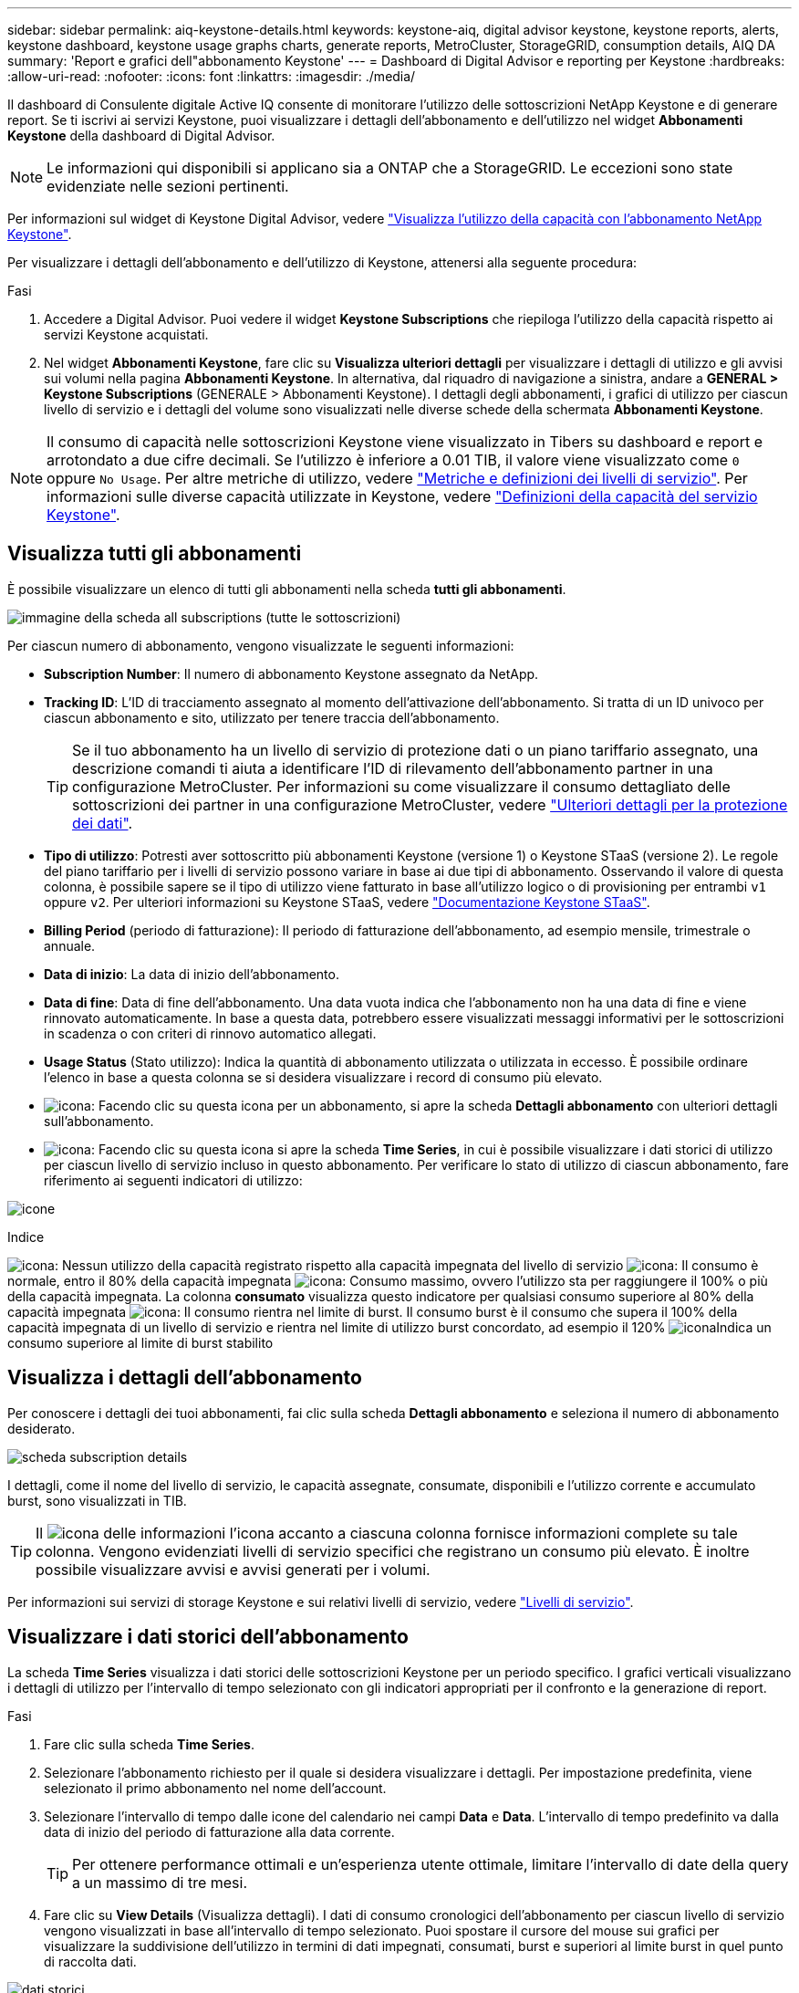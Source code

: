 ---
sidebar: sidebar 
permalink: aiq-keystone-details.html 
keywords: keystone-aiq, digital advisor keystone, keystone reports, alerts, keystone dashboard, keystone usage graphs charts, generate reports, MetroCluster, StorageGRID, consumption details, AIQ DA 
summary: 'Report e grafici dell"abbonamento Keystone' 
---
= Dashboard di Digital Advisor e reporting per Keystone
:hardbreaks:
:allow-uri-read: 
:nofooter: 
:icons: font
:linkattrs: 
:imagesdir: ./media/


[role="lead"]
Il dashboard di Consulente digitale Active IQ consente di monitorare l'utilizzo delle sottoscrizioni NetApp Keystone e di generare report. Se ti iscrivi ai servizi Keystone, puoi visualizzare i dettagli dell'abbonamento e dell'utilizzo nel widget *Abbonamenti Keystone* della dashboard di Digital Advisor.


NOTE: Le informazioni qui disponibili si applicano sia a ONTAP che a StorageGRID. Le eccezioni sono state evidenziate nelle sezioni pertinenti.

Per informazioni sul widget di Keystone Digital Advisor, vedere https://docs.netapp.com/us-en/active-iq/view_keystone_capacity_utilization.html["Visualizza l'utilizzo della capacità con l'abbonamento NetApp Keystone"^].

Per visualizzare i dettagli dell'abbonamento e dell'utilizzo di Keystone, attenersi alla seguente procedura:

.Fasi
. Accedere a Digital Advisor. Puoi vedere il widget *Keystone Subscriptions* che riepiloga l'utilizzo della capacità rispetto ai servizi Keystone acquistati.
. Nel widget *Abbonamenti Keystone*, fare clic su *Visualizza ulteriori dettagli* per visualizzare i dettagli di utilizzo e gli avvisi sui volumi nella pagina *Abbonamenti Keystone*. In alternativa, dal riquadro di navigazione a sinistra, andare a *GENERAL > Keystone Subscriptions* (GENERALE > Abbonamenti Keystone).
I dettagli degli abbonamenti, i grafici di utilizzo per ciascun livello di servizio e i dettagli del volume sono visualizzati nelle diverse schede della schermata *Abbonamenti Keystone*.



NOTE: Il consumo di capacità nelle sottoscrizioni Keystone viene visualizzato in Tibers su dashboard e report e arrotondato a due cifre decimali. Se l'utilizzo è inferiore a 0.01 TIB, il valore viene visualizzato come `0` oppure `No Usage`. Per altre metriche di utilizzo, vedere https://docs.netapp.com/us-en/keystone/nkfsosm_service_level_metrics_and_definitions.html["Metriche e definizioni dei livelli di servizio"]. Per informazioni sulle diverse capacità utilizzate in Keystone, vedere https://docs.netapp.com/us-en/keystone/nkfsosm_keystone_service_capacity_definitions.html["Definizioni della capacità del servizio Keystone"].



== Visualizza tutti gli abbonamenti

È possibile visualizzare un elenco di tutti gli abbonamenti nella scheda *tutti gli abbonamenti*.

image:all-subs.png["immagine della scheda all subscriptions (tutte le sottoscrizioni)"]

Per ciascun numero di abbonamento, vengono visualizzate le seguenti informazioni:

* *Subscription Number*: Il numero di abbonamento Keystone assegnato da NetApp.
* *Tracking ID*: L'ID di tracciamento assegnato al momento dell'attivazione dell'abbonamento. Si tratta di un ID univoco per ciascun abbonamento e sito, utilizzato per tenere traccia dell'abbonamento.
+

TIP: Se il tuo abbonamento ha un livello di servizio di protezione dati o un piano tariffario assegnato, una descrizione comandi ti aiuta a identificare l'ID di rilevamento dell'abbonamento partner in una configurazione MetroCluster. Per informazioni su come visualizzare il consumo dettagliato delle sottoscrizioni dei partner in una configurazione MetroCluster, vedere https://docs.netapp.com/us-en/keystone/aiq-keystone-details.html#additional-details-for-data-protection["Ulteriori dettagli per la protezione dei dati"].

* *Tipo di utilizzo*: Potresti aver sottoscritto più abbonamenti Keystone (versione 1) o Keystone STaaS (versione 2). Le regole del piano tariffario per i livelli di servizio possono variare in base ai due tipi di abbonamento. Osservando il valore di questa colonna, è possibile sapere se il tipo di utilizzo viene fatturato in base all'utilizzo logico o di provisioning per entrambi `v1` oppure `v2`. Per ulteriori informazioni su Keystone STaaS, vedere https://docs.netapp.com/us-en/keystone-staas/index.html["Documentazione Keystone STaaS"].
* *Billing Period* (periodo di fatturazione): Il periodo di fatturazione dell'abbonamento, ad esempio mensile, trimestrale o annuale.
* *Data di inizio*: La data di inizio dell'abbonamento.
* *Data di fine*: Data di fine dell'abbonamento. Una data vuota indica che l'abbonamento non ha una data di fine e viene rinnovato automaticamente. In base a questa data, potrebbero essere visualizzati messaggi informativi per le sottoscrizioni in scadenza o con criteri di rinnovo automatico allegati.
* *Usage Status* (Stato utilizzo): Indica la quantità di abbonamento utilizzata o utilizzata in eccesso. È possibile ordinare l'elenco in base a questa colonna se si desidera visualizzare i record di consumo più elevato.
* image:subs-dtls-icon.png["icona"]: Facendo clic su questa icona per un abbonamento, si apre la scheda *Dettagli abbonamento* con ulteriori dettagli sull'abbonamento.
* image:aiq-ks-time-icon.png["icona"]: Facendo clic su questa icona si apre la scheda *Time Series*, in cui è possibile visualizzare i dati storici di utilizzo per ciascun livello di servizio incluso in questo abbonamento.
Per verificare lo stato di utilizzo di ciascun abbonamento, fare riferimento ai seguenti indicatori di utilizzo:


image:usage-indicator.png["icone"]

.Indice
image:icon-grey.png["icona"]: Nessun utilizzo della capacità registrato rispetto alla capacità impegnata del livello di servizio
image:icon-green.png["icona"]: Il consumo è normale, entro il 80% della capacità impegnata
image:icon-amber.png["icona"]: Consumo massimo, ovvero l'utilizzo sta per raggiungere il 100% o più della capacità impegnata. La colonna *consumato* visualizza questo indicatore per qualsiasi consumo superiore al 80% della capacità impegnata
image:icon-red.png["icona"]: Il consumo rientra nel limite di burst. Il consumo burst è il consumo che supera il 100% della capacità impegnata di un livello di servizio e rientra nel limite di utilizzo burst concordato, ad esempio il 120%
image:icon-purple.png["icona"]Indica un consumo superiore al limite di burst stabilito



== Visualizza i dettagli dell'abbonamento

Per conoscere i dettagli dei tuoi abbonamenti, fai clic sulla scheda *Dettagli abbonamento* e seleziona il numero di abbonamento desiderato.

image:aiq-ks-dtls.png["scheda subscription details"]

I dettagli, come il nome del livello di servizio, le capacità assegnate, consumate, disponibili e l'utilizzo corrente e accumulato burst, sono visualizzati in TIB.


TIP: Il image:icon-info.png["icona delle informazioni"] l'icona accanto a ciascuna colonna fornisce informazioni complete su tale colonna. Vengono evidenziati livelli di servizio specifici che registrano un consumo più elevato. È inoltre possibile visualizzare avvisi e avvisi generati per i volumi.

Per informazioni sui servizi di storage Keystone e sui relativi livelli di servizio, vedere https://docs.netapp.com/us-en/keystone/nkfsosm_performance.html["Livelli di servizio"].



== Visualizzare i dati storici dell'abbonamento

La scheda *Time Series* visualizza i dati storici delle sottoscrizioni Keystone per un periodo specifico. I grafici verticali visualizzano i dettagli di utilizzo per l'intervallo di tempo selezionato con gli indicatori appropriati per il confronto e la generazione di report.

.Fasi
. Fare clic sulla scheda *Time Series*.
. Selezionare l'abbonamento richiesto per il quale si desidera visualizzare i dettagli. Per impostazione predefinita, viene selezionato il primo abbonamento nel nome dell'account.
. Selezionare l'intervallo di tempo dalle icone del calendario nei campi *Data* e *Data*. L'intervallo di tempo predefinito va dalla data di inizio del periodo di fatturazione alla data corrente.
+

TIP: Per ottenere performance ottimali e un'esperienza utente ottimale, limitare l'intervallo di date della query a un massimo di tre mesi.

. Fare clic su *View Details* (Visualizza dettagli). I dati di consumo cronologici dell'abbonamento per ciascun livello di servizio vengono visualizzati in base all'intervallo di tempo selezionato. Puoi spostare il cursore del mouse sui grafici per visualizzare la suddivisione dell'utilizzo in termini di dati impegnati, consumati, burst e superiori al limite burst in quel punto di raccolta dati.


image:aiq-ks-subtime-2.png["dati storici"]

Vengono visualizzati i seguenti dettagli:

* *Dettagli dell'abbonamento*: La data di inizio e di fine dell'abbonamento e il periodo di fatturazione, ad esempio trimestrale, annuale e così via.
* *Diagrammi di utilizzo*: I grafici a barre visualizzano il nome del livello di servizio e la capacità consumata rispetto a tale livello di servizio per l'intervallo di date. La data e l'ora della raccolta vengono visualizzate nella parte inferiore del grafico.
+

NOTE: In base all'intervallo di date della query, i grafici di utilizzo vengono visualizzati in un intervallo di 30 punti di raccolta dati.

+
I seguenti colori nei grafici a barre indicano la capacità consumata definita all'interno del livello di servizio:

+
** Verde: Entro il 80%.
** Ambra: 80% - 100%.
** Rosso: Utilizzo burst (100% della capacità impegnata fino al limite burst concordato)
** Viola: Al di sopra del limite di burst o. `Above Limit`.
+

NOTE: Un grafico vuoto indica che non sono disponibili dati nell'ambiente in quel punto di raccolta dati.



* *Corrente assorbita*: Indicatore della capacità consumata (in TIB) definita per il livello di servizio. Questo campo utilizza colori specifici per l'utilizzo:
+
** Grigio: Nessuno.
** Verde: Entro il 80% della capacità impegnata.
** Ambra: Qualsiasi consumo superiore al 80% della capacità impegnata.


* *Current Burst*: Indicatore della capacità consumata entro o al di sopra del limite di burst definito. Qualsiasi utilizzo entro il limite di burst concordato, ad esempio il 20% al di sopra della capacità impegnata, rientra nel limite di burst. L'utilizzo ulteriore viene considerato come utilizzo superiore al limite di burst. Questo campo utilizza colori specifici per l'utilizzo:
+
** Grigio: Nessuno.
** Rosso: Burst.
** Viola: Al di sopra del limite di burst.


* *Burst maturato*: Indicatore dell'utilizzo burst accumulato o della capacità consumata calcolata al mese per il periodo di fatturazione corrente. L'utilizzo del burst accumulato viene calcolato in base alla capacità impegnata e consumata per un livello di servizio: `(consumed - committed)/365.25/12`.
+

NOTE: Gli indicatori *consumo corrente*, *burst corrente* e *burst accumulato* determinano il consumo rispetto al periodo di fatturazione dell'abbonamento e non si basano sull'intervallo di date della query.





=== Ulteriori dettagli per la protezione dei dati

.Scopri di più
[%collapsible]
====
Se si è abbonati al servizio di protezione dei dati, è possibile visualizzare la disgregazione dei dati di consumo per i siti dei partner MetroCluster nella scheda *Time Series*.

Per informazioni sulla protezione dei dati, vedere https://docs.netapp.com/us-en/keystone/nkfsosm_data_protection.html["Protezione dei dati"].

Se i cluster nell'ambiente di storage ONTAP sono configurati in una configurazione MetroCluster, i dati di consumo dell'abbonamento Keystone vengono suddivisi nello stesso grafico della serie temporale per visualizzare il consumo sui siti primario e mirror per i livelli di servizio di base.


NOTE: I grafici a barre dei consumi sono suddivisi solo per i livelli di servizio di base. Per i livelli di servizio di protezione dei dati, questa delimitazione non viene visualizzata.

.Livelli di servizio per la protezione dei dati
Per i livelli di servizio di protezione dei dati, il consumo totale viene suddiviso tra i siti partner e l'utilizzo in ciascun sito partner viene riflesso e fatturato in un abbonamento separato, ovvero un abbonamento per il sito primario e un altro per il sito mirror. Per questo motivo, quando si seleziona il numero di abbonamento per il sito primario nella scheda *Time Series*, i grafici di consumo per i livelli di servizio DP visualizzano i dettagli di consumo discreto solo per il sito primario. Poiché ogni sito partner in una configurazione MetroCluster agisce come origine e mirror, il consumo totale di ogni sito include i volumi di origine e mirror creati in quel sito.


TIP: La descrizione accanto all'ID di registrazione dell'abbonamento nella scheda *Dettagli abbonamento* consente di identificare l'abbonamento partner nella configurazione di MetroCluster.

.Livelli di servizio di base
Per i livelli di servizio di base, ciascun volume viene addebitato come provisioning nei siti primario e mirror, quindi lo stesso grafico a barre viene suddiviso in base al consumo nei siti primario e mirror.

.Cosa puoi vedere per l'abbonamento primario
L'immagine seguente mostra i grafici relativi al livello di servizio _Extreme_ (livello di servizio di base) e al numero di abbonamento primario. Il grafico della stessa serie temporale indica il consumo del sito mirror in una tonalità più chiara del codice colore utilizzato per il sito primario. Il suggerimento del mouse mostra la disgregazione dei consumi (in TIB) per i siti primario e mirror, rispettivamente 1.02 TIB e 1.05 TIB.

image:mcc-chart.png["mcc primario"]

Per il livello di servizio _Data-Protect Extreme_ (livello di servizio di protezione dei dati), i grafici appaiono come segue:

image:dp-src.png["base primaria mcc"]

.Cosa puoi vedere per l'abbonamento secondario (sito mirror)
Quando si controlla l'abbonamento secondario, è possibile vedere che il grafico a barre per il livello di servizio _Extreme_ (livello di servizio di base) nello stesso punto di raccolta dati del sito partner viene invertito e la disgregazione dei consumi nei siti primario e mirror è rispettivamente di 1.05 TIB e 1.02 TIB.

image:mcc-chart-mirror.png["mirror mcc"]

Per il livello di servizio _Data-Protect Extreme_ (livello di servizio di protezione dei dati), il grafico viene visualizzato nello stesso punto di raccolta del sito del partner:

image:dp-mir.png["base mirror mcc"]

Per informazioni su come MetroCluster protegge i dati, consulta https://docs.netapp.com/us-en/ontap-metrocluster/manage/concept_understanding_mcc_data_protection_and_disaster_recovery.html["Comprensione della protezione dei dati e del disaster recovery di MetroCluster"^].

====


== Visualizza i dettagli del sistema

Nella scheda *Dettagli sistema*, è possibile visualizzare il consumo e altri dettagli dei volumi in ONTAP. Per StorageGRID, questa scheda visualizza i nodi e il loro utilizzo individuale nell'ambiente di storage a oggetti.



=== Dettagli del volume ONTAP

.Scopri di più
[%collapsible]
====
Per ONTAP, la scheda *Dettagli sistema* visualizza informazioni, come l'utilizzo della capacità, il tipo di volume, il cluster, l'aggregato e il livello di servizio dei volumi nell'ambiente di storage gestito dall'abbonamento Keystone.

.Fasi
. Fare clic sulla scheda *Dettagli sistema*.
. Selezionare il numero dell'abbonamento. Per impostazione predefinita, viene selezionato il primo numero di abbonamento disponibile.
+
Vengono visualizzati i dettagli del volume. È possibile scorrere le colonne e ottenere ulteriori informazioni facendo clic con il mouse sulle icone delle informazioni accanto alle intestazioni delle colonne. È possibile ordinare in base alle colonne e filtrare gli elenchi per visualizzare informazioni specifiche.

+

NOTE: Per i servizi di protezione dei dati, viene visualizzata una colonna aggiuntiva per indicare se il volume è un volume primario o mirror nella configurazione di MetroCluster. È possibile copiare i numeri di serie dei singoli nodi facendo clic sul pulsante *Copy Node Serials* (Copia serie nodi).



image:aiq-ks-sysdtls.png["scheda system details (dettagli sistema)"]

====


=== Nodi StorageGRID e dettagli sui consumi

.Scopri di più
[%collapsible]
====
Per StorageGRID, questa scheda visualizza l'utilizzo logico dei nodi nell'ambiente di storage a oggetti.

.Fasi
. Fare clic sulla scheda *Dettagli sistema*.
. Selezionare il numero dell'abbonamento. Per impostazione predefinita, viene selezionato il primo numero di abbonamento disponibile. Selezionando il numero di abbonamento, viene attivato il collegamento per i dettagli dello storage a oggetti.
+
image:sg-link.png["Dettagli del sistema SG"]

. Fare clic sul collegamento per visualizzare i nomi dei nodi e i dettagli sull'utilizzo logico per ciascun nodo.
+
image:sg-link-2.png["Pop-up SG"]



====


== Generare report

È possibile generare e visualizzare i report relativi ai dettagli dell'abbonamento, ai dati storici di utilizzo di un intervallo di tempo e ai dettagli di sistema da ciascuna scheda facendo clic sul pulsante *Download CSV*: image:download-icon.png["icona di download dei report"]

I dettagli vengono generati in formato CSV che è possibile salvare per un utilizzo futuro.

Nella scheda *Time Series*, è possibile scaricare il report per i 30 punti di raccolta dati predefiniti dell'intervallo di date della query o dei report giornalieri.

image:aiq-report-dnld.png["esempi di report"]

Un report di esempio per la scheda *Time Series*, in cui vengono convertiti i dati grafici:

image:report.png["esempi di report"]



== Visualizza avvisi

Gli avvisi sul dashboard inviano messaggi di attenzione che consentono di comprendere i problemi che si verificano nell'ambiente di storage.

Gli avvisi possono essere di due tipi:

* *Informazioni*: In caso di problemi, come ad esempio le sottoscrizioni, è possibile visualizzare avvisi informativi. Passare il cursore sull'icona delle informazioni per ulteriori informazioni sul problema.
* *Attenzione*: I problemi, come la non conformità, vengono visualizzati come avvisi. Ad esempio, se all'interno dei cluster gestiti sono presenti volumi che non dispongono di criteri QoS adattivi (AQoS), viene visualizzato un messaggio di avviso. È possibile fare clic sul collegamento nel messaggio di avviso per visualizzare l'elenco dei volumi non conformi nella scheda *Dettagli sistema*.
+

NOTE: Se si è abbonati a un singolo livello di servizio o piano tariffario, non sarà possibile visualizzare l'avviso relativo ai volumi non conformi.

+
Per informazioni sui criteri AQoS, vedere https://docs.netapp.com/us-en/keystone/nkfsosm_kfs_billing.html#billing-and-adaptive-qos-policies["Policy di fatturazione e QoS adattivi"].



image:alert-aiq.png["avvisi"]

Contattare il supporto NetApp per ulteriori informazioni su questi messaggi di avvertenza. Per ulteriori informazioni, vedere https://docs.netapp.com/us-en/keystone/sewebiug_raise_a_service_request.html["Inoltrare una richiesta di servizio"].
